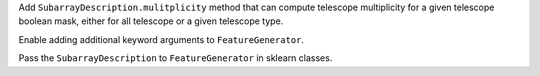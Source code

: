 Add ``SubarrayDescription.mulitplicity`` method that can compute
telescope multiplicity for a given telescope boolean mask, either for
all telescope or a given telescope type.

Enable adding additional keyword arguments to ``FeatureGenerator``.

Pass the ``SubarrayDescription`` to ``FeatureGenerator`` in sklearn classes.
